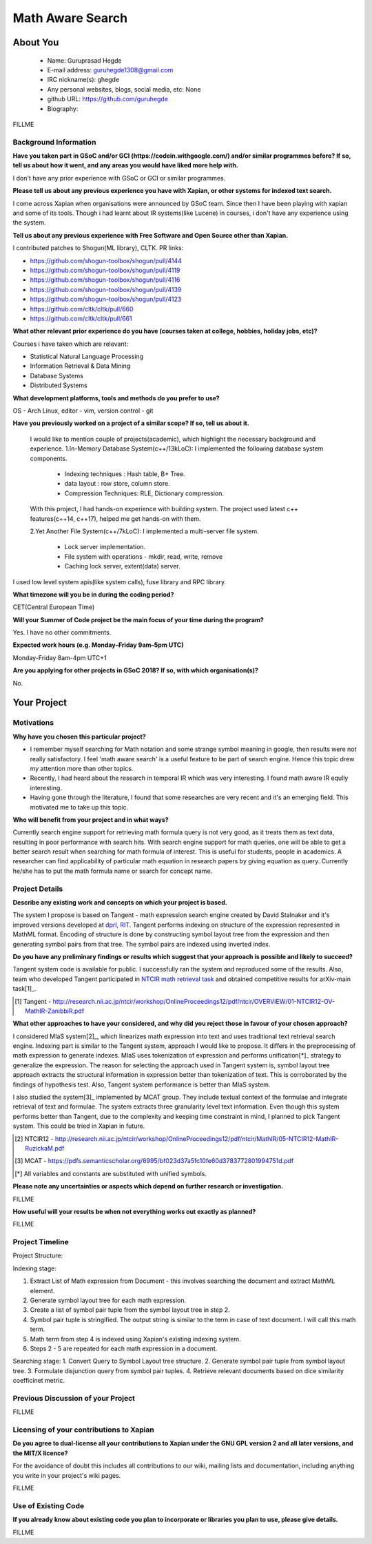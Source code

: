 .. This document is written in reStructuredText, a simple and unobstrusive
.. markup language.  For an introductiont to reStructuredText see:
.. 
.. http://www.sphinx-doc.org/en/master/rest.html
.. 
.. Lines like this which start with `.. ` are comments which won't appear
.. in the generated output.
.. 
.. To apply for a GSoC project with Xapian, please fill in the template below.
.. Placeholder text for where you're expected to write something says "FILLME"
.. - search for this in the generated PDF to check you haven't missed anything.
.. 
.. See the [wiki:GSoCProjectIdeas ideas list] for some suggested project ideas.
.. You are also most welcome to propose a project based on your own ideas.
.. 
.. From experience the best proposals are ones that are discussed with us and
.. improved in response to feedback.  You can share draft applications with
.. us by forking the git repository containing this file, filling in where
.. it says "FILLME", committing your changes and pushing them to your fork,
.. then opening a pull request to request us to review your draft proposal.
.. You can do this even before applications officially open.
.. 
.. IMPORTANT: Your application is only valid is you upload a PDF of your
.. proposal to the GSoC website at https://summerofcode.withgoogle.com/ - you
.. can generate a PDF of this proposal using "make pdf".  You can update the
.. PDF proposal right up to the deadline by just uploading a new file, so don't
.. leave it until the last minute to upload a version.  The deadline is
.. strictly enforced by Google, with no exceptions no matter how creative your
.. excuse.
.. 
.. If there is additional information which we haven't explicitly asked for
.. which you think is relevant, feel free to include it. For instance, since
.. work on Xapian often draws on academic research, it's important to cite
.. suitable references both to support any position you take (such as
.. 'algorithm X is considered to perform better than algorithm Y') and to show
.. which ideas underpin your project, and how you've had to develop them
.. further to make them practical for Xapian.
.. 
.. You're welcome to include diagrams or other images if you think they're
.. helpful - see http://www.sphinx-doc.org/en/master/rest.html#images for how
.. to do so.
.. 
.. Please take care to address all relevant questions - attention to detail
.. is important when working with computers!
.. 
.. If you have any questions, feel free to come and chat with us on IRC, or
.. send a mail to the mailing lists.  To answer a very common question, it's
.. the mentors who between them decide which proposals to accept - Google just
.. tell us HOW MANY we can accept (and they tell us that AFTER student
.. applications close).
.. 
.. Here are some useful resources if you want some tips on putting together a
.. good application:
.. 
.. "Writing a Proposal" from the GSoC Student Guide:
.. https://google.github.io/gsocguides/student/writing-a-proposal
.. 
.. "How to write a kick-ass proposal for Google Summer of Code":
.. http://teom.wordpress.com/2012/03/01/how-to-write-a-kick-ass-proposal-for-google-summer-of-code/

======================================
Math Aware Search
======================================

About You
=========

 * Name: Guruprasad Hegde

 * E-mail address: guruhegde1308@gmail.com

 * IRC nickname(s): ghegde

 * Any personal websites, blogs, social media, etc: None

 * github URL: https://github.com/guruhegde

 * Biography:

.. Tell us a bit about yourself.

FILLME

Background Information
----------------------

.. The answers to these questions help us understand you better, so that we can
.. help ensure you have an appropriately scoped project and match you up with a
.. suitable mentor or mentors.  So please be honest - it's OK if you don't have
.. much experience, but it's a problem if we aren't aware of that and propose
.. an overly ambitious project.

**Have you taken part in GSoC and/or GCI (https://codein.withgoogle.com/) and/or
similar programmes before?  If so, tell us about how it went, and any areas you
would have liked more help with.**

I don't have any prior experience with GSoC or GCI or similar programmes.

**Please tell us about any previous experience you have with Xapian, or other
systems for indexed text search.**

I come across Xapian when organisations were announced by GSoC team. Since then
I have been playing with xapian and some of its tools. Though i had learnt about
IR systems(like Lucene) in courses, i don't have any experience using the system.

**Tell us about any previous experience with Free Software and Open Source
other than Xapian.**

I contributed patches to Shogun(ML library), CLTK. 
PR links:

- https://github.com/shogun-toolbox/shogun/pull/4144
- https://github.com/shogun-toolbox/shogun/pull/4119
- https://github.com/shogun-toolbox/shogun/pull/4116
- https://github.com/shogun-toolbox/shogun/pull/4139
- https://github.com/shogun-toolbox/shogun/pull/4123
- https://github.com/cltk/cltk/pull/660
- https://github.com/cltk/cltk/pull/661

**What other relevant prior experience do you have (courses taken at college,
hobbies, holiday jobs, etc)?**

Courses i have taken which are relevant:

- Statistical Natural Language Processing 
- Information Retrieval & Data Mining
- Database Systems
- Distributed Systems

**What development platforms, tools and methods do you prefer to use?**

OS - Arch Linux, editor - vim, version control - git 

**Have you previously worked on a project of a similar scope?  If so, tell us
about it.**

 I would like to mention couple of projects(academic), which highlight the
 necessary background and experience.
 1.In-Memory Database System(c++/13kLoC): I implemented the following  database
 system components. 

    - Indexing techniques : Hash table, B+ Tree.
    - data layout : row store, column store.
    - Compression Techniques: RLE, Dictionary compression.

 With this project, I had hands-on experience with building system. The project 
 used latest c++ features(c++14, c++17), helped me get hands-on with them.

 2.Yet Another File System(c++/7kLoC): I implemented a multi-server file system. 

    - Lock server implementation.
    - File system with operations - mkdir, read, write, remove 
    - Caching lock server, extent(data) server.

I used low level system apis(like system calls), fuse library and RPC library. 

**What timezone will you be in during the coding period?**

CET(Central European Time)

**Will your Summer of Code project be the main focus of your time during the
program?**

Yes. I have no other commitments.

**Expected work hours (e.g. Monday–Friday 9am–5pm UTC)**

Monday-Friday 8am-4pm UTC+1

**Are you applying for other projects in GSoC 2018?  If so, with which
organisation(s)?**

.. We understand students sometimes want to apply to more than one org and
.. we don't have a problem with that, but it's helpful if we're aware of it
.. so that we know how many backup choices we might need.

No.

Your Project
============

Motivations
-----------

**Why have you chosen this particular project?**

- I remember myself searching for Math notation and some strange symbol meaning 
  in google, then results were not really satisfactory. I feel 'math aware search' is
  a useful feature to be part of search engine. Hence this topic drew my attention
  more than other topics. 
- Recently, I had heard about the research in temporal IR which was very 
  interesting. I found math aware IR eqully interesting.
- Having gone through the literature, I found that some researches are very
  recent and it's an emerging field. This motivated me to take up this topic.

**Who will benefit from your project and in what ways?**

.. For example, think about the likely user-base, what they currently have to
.. do and how your project will improve things for them.

Currently search engine support for retrieving math formula query is not very good, 
as it treats them as text data, resulting in poor performance with search hits. 
With search engine support for math queries, one will be able to get a better search 
result when searching for math formula of interest. This is useful for students, 
people in academics. A researcher can find applicability of particular math equation 
in research papers by giving equation as query. Currently he/she has to put the math 
formula name or search for concept name.

Project Details
---------------

.. Please go into plenty of detail in thi-s section.

**Describe any existing work and concepts on which your project is based.**

The system I propose is based on Tangent - math expression search engine created 
by David Stalnaker and it's improved versions developed at `dprl, RIT 
<https://www.cs.rit.edu/~dprl/Software.html#tangent-s>`_. Tangent performs indexing
on structure of the expression represented in MathML format. Encoding of structure is 
done by constructing symbol layout tree from the expression and then generating symbol
pairs from that tree. The symbol pairs are indexed using inverted index. 

**Do you have any preliminary findings or results which suggest that your
approach is possible and likely to succeed?**

Tangent system code is available for public. I successfully ran the system and 
reproduced some of the results. Also, team who developed Tangent participated in `NTCIR
math retrieval task <http://ntcir-math.nii.ac.jp/>`_ and obtained competitive results 
for arXiv-main task[1]_.

.. [1] Tangent - http://research.nii.ac.jp/ntcir/workshop/OnlineProceedings12/pdf/ntcir/OVERVIEW/01-NTCIR12-OV-MathIR-ZanibbiR.pdf

**What other approaches to have your considered, and why did you reject those in
favour of your chosen approach?**

I considered MIaS system[2]_, which linearizes math expression into text and uses 
traditional text retrieval search engine. Indexing part is similar to the Tangent 
system, approach I would like to propose. It differs in the preprocessing of math
expression to generate indexes. MIaS uses tokenization of expression and performs
unification[*]_ strategy to generalize the expression. The reason for selecting 
the approach used in Tangent system is, symbol layout tree approach extracts the 
structural information in expression better than tokenization of text. This is 
corroborated by the findings of hypothesis test. Also, Tangent system performance
is better than MIaS system.

I also studied the system[3]_ implemented by MCAT group. They include textual context
of the formulae and integrate retrieval of text and formulae. The system extracts 
three granularity level text information. Even though this system performs better
than Tangent, due to the complexity and keeping time constraint in mind, I planned
to pick Tangent system. This could be tried in Xapian in future.

.. [2] NTCIR12 - http://research.nii.ac.jp/ntcir/workshop/OnlineProceedings12/pdf/ntcir/MathIR/05-NTCIR12-MathIR-RuzickaM.pdf
.. [3] MCAT - https://pdfs.semanticscholar.org/6995/bf023d37a5fc10fe60d3783772801994751d.pdf
.. [*] All variables and constants are substituted with unified symbols.

**Please note any uncertainties or aspects which depend on further research or
investigation.**

FILLME

**How useful will your results be when not everything works out exactly as
planned?**

FILLME

Project Timeline
----------------

.. We want you to think about the order you will work on your project, and
.. how long you think each part will take.  The parts should be AT MOST a
.. week long, or else you won't be able to realistically judge how long
.. they might take.  Even a week is too long really.  Try to break larger
.. tasks down into sub-tasks.
.. 
.. The timeline helps both you and us to know what you should do next, and how
.. on track you are.  Your plan certainly isn't set in stone - as you work on
.. your project, it may become clear that it is better to work on aspects in a
.. different order, or you may some things take longer than expected, and the
.. scope of the project may need to be adjusted.  If you think that's the
.. case during the project, it's better to talk to us about it sooner rather
.. than later.
.. 
.. You should strive to break your project down into a series of stages each of
.. which is in turn divided into the implementation, testing, and documenting of
.. a part of your project. What we're ideally looking for is for each stage to
.. be completed and merged in turn, so that it can be included in a future
.. release of Xapian. Even if you don't manage to achieve everything you
.. planned to, the stages you do complete are more likely to be useful if
.. you've structured your project that way. It also allows us to reliably
.. determine your progress, and should be more satisfying for you - you'll be
.. able to see that you've achieved something useful much sooner!
.. 
.. Look at the dates in the timeline:
.. https://summerofcode.withgoogle.com/how-it-works/
.. 
.. There are about 3 weeks of "community bonding" after accepted students are
.. announced.  During this time you should aim to complete any further research
.. or other issues which need to be done before you can start coding, and to
.. continue to get familiar with the code you'll be working on.  Your mentors
.. are there to help you with this.  We realise that many students have classes
.. and/or exams in this time, so we certainly aren't expecting full time work
.. on your project, but you should aim to complete preliminary work such that
.. you can actually start coding at the start of the coding period.
.. 
.. The coding period is broken into three blocks of about 4 weeks each, with
.. an evaluation after each block.  The evaluations are to help keep you on
.. track, and consist of brief evaluation forms sent to GSoC by both the
.. student and the mentor, and a chance to explicitly review how your project
.. is going with Xapian mentors.
.. 
.. If you will have other commitments during the project time (for example,
.. any university classes or exams, vacations, etc), make sure you include them
.. in your project timeline.

Project Structure:

Indexing stage:

1. Extract List of Math expression from Document - this involves searching 
   the document and extract MathML element.
2. Generate symbol layout tree for each math expression.
3. Create a list of symbol pair tuple from the symbol layout tree in step 2. 
4. Symbol pair tuple is stringified. The output string is similar to the term
   in case of text document. I will call this math term.
5. Math term from step 4 is indexed using Xapian's existing indexing system.
6. Steps 2 - 5 are repeated for each math expression in a document.

Searching stage:
1. Convert Query to Symbol Layout tree structure.
2. Generate symbol pair tuple from symbol layout tree.
3. Formulate disjunction query from symbol pair tuples.
4. Retrieve relevant documents based on dice similarity coefficinet metric.


Previous Discussion of your Project
-----------------------------------

.. If you have discussed your project on our mailing lists please provide a
.. link to the discussion in the list archives.  If you've discussed it on
.. IRC, please say so (and the IRC handle you used if not the one given
.. above).

FILLME

Licensing of your contributions to Xapian
-----------------------------------------

**Do you agree to dual-license all your contributions to Xapian under the GNU
GPL version 2 and all later versions, and the MIT/X licence?**

For the avoidance of doubt this includes all contributions to our wiki, mailing
lists and documentation, including anything you write in your project's wiki
pages.

FILLME

.. For more details, including the rationale for this with respect to code,
.. please see the "Licensing of patches" section in the "HACKING" document:
.. https://trac.xapian.org/browser/git/xapian-core/HACKING#L1376

Use of Existing Code
--------------------

**If you already know about existing code you plan to incorporate or libraries
you plan to use, please give details.**

FILLME

.. Code reuse is often a desirable thing, but we need to have a clear
.. provenance for the code in our repository, and to ensure any dependencies
.. don't have conflicting licenses.  So if you plan to use or end up using code
.. which you didn't write yourself as part of the project, it is very important
.. to clearly identify that code (and keep existing licensing and copyright
.. details intact), and to check with the mentors that it is OK to use.
